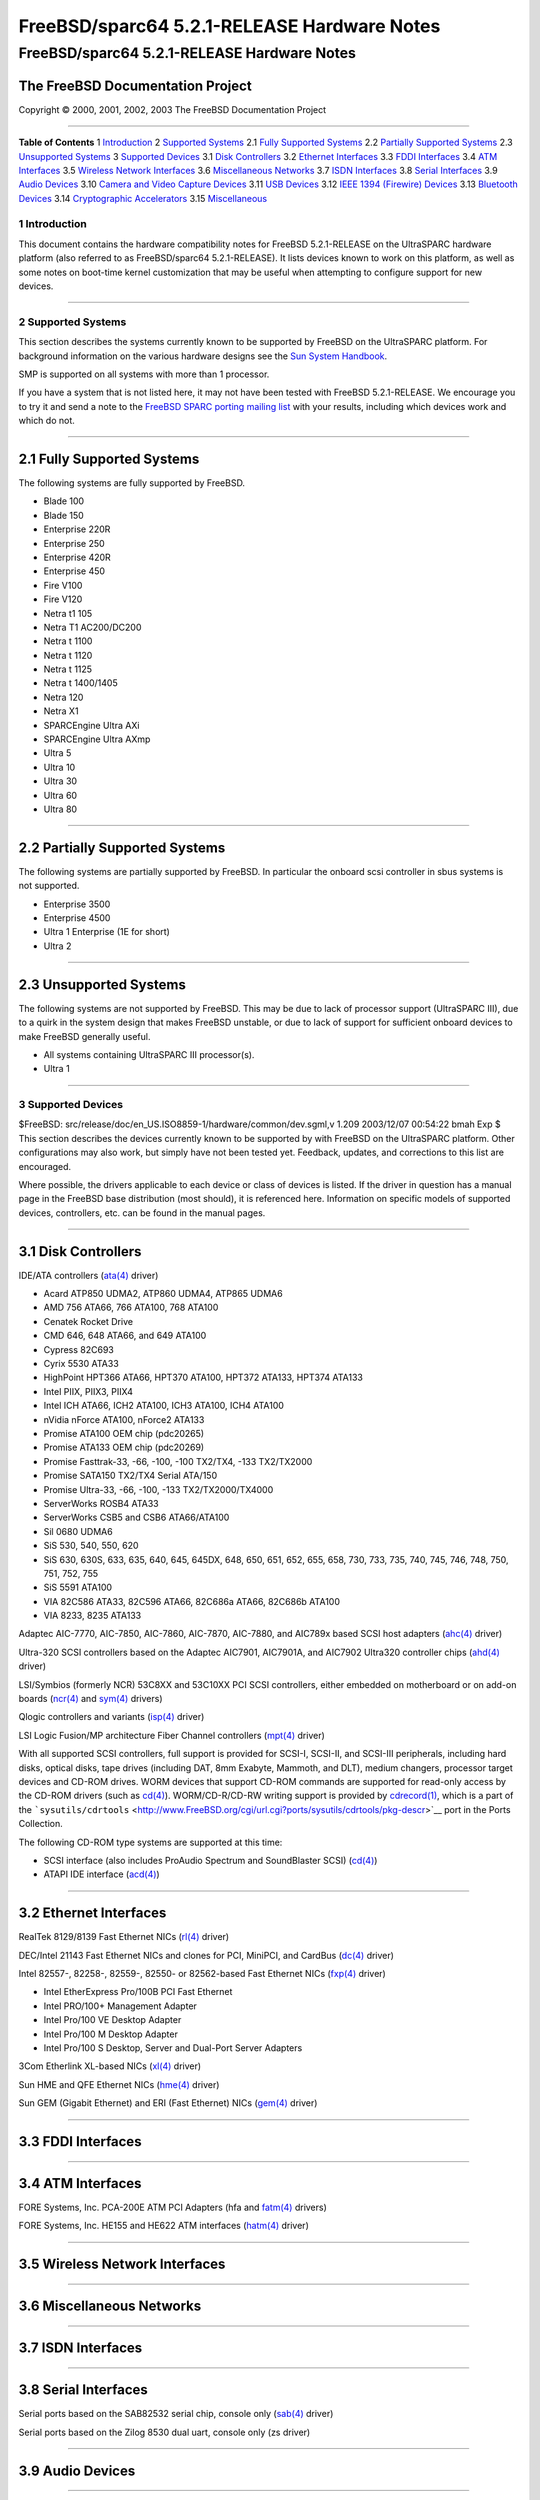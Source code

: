 ============================================
FreeBSD/sparc64 5.2.1-RELEASE Hardware Notes
============================================

.. raw:: html

   <div class="ARTICLE">

.. raw:: html

   <div class="TITLEPAGE">

FreeBSD/sparc64 5.2.1-RELEASE Hardware Notes
============================================

The FreeBSD Documentation Project
~~~~~~~~~~~~~~~~~~~~~~~~~~~~~~~~~

Copyright © 2000, 2001, 2002, 2003 The FreeBSD Documentation Project

--------------

.. raw:: html

   </div>

.. raw:: html

   <div class="TOC">

**Table of Contents**
1 `Introduction <#INTRO>`__
2 `Supported Systems <#SUPPORT-SYS>`__
2.1 `Fully Supported Systems <#AEN25>`__
2.2 `Partially Supported Systems <#AEN75>`__
2.3 `Unsupported Systems <#AEN87>`__
3 `Supported Devices <#SUPPORT>`__
3.1 `Disk Controllers <#AEN103>`__
3.2 `Ethernet Interfaces <#ETHERNET>`__
3.3 `FDDI Interfaces <#AEN824>`__
3.4 `ATM Interfaces <#AEN834>`__
3.5 `Wireless Network Interfaces <#AEN853>`__
3.6 `Miscellaneous Networks <#AEN879>`__
3.7 `ISDN Interfaces <#AEN902>`__
3.8 `Serial Interfaces <#AEN966>`__
3.9 `Audio Devices <#AEN1139>`__
3.10 `Camera and Video Capture Devices <#AEN1261>`__
3.11 `USB Devices <#USB>`__
3.12 `IEEE 1394 (Firewire) Devices <#FIREWIRE>`__
3.13 `Bluetooth Devices <#BLUETOOTH>`__
3.14 `Cryptographic Accelerators <#AEN1489>`__
3.15 `Miscellaneous <#AEN1507>`__

.. raw:: html

   </div>

.. raw:: html

   <div class="SECT1">

1 Introduction
--------------

This document contains the hardware compatibility notes for FreeBSD
5.2.1-RELEASE on the UltraSPARC hardware platform (also referred to as
FreeBSD/sparc64 5.2.1-RELEASE). It lists devices known to work on this
platform, as well as some notes on boot-time kernel customization that
may be useful when attempting to configure support for new devices.

.. raw:: html

   <div class="NOTE">

    **Note:** This document includes information specific to the
    UltraSPARC hardware platform. Versions of the hardware compatibility
    notes for other architectures will differ in some details.

.. raw:: html

   </div>

.. raw:: html

   </div>

.. raw:: html

   <div class="SECT1">

--------------

2 Supported Systems
-------------------

This section describes the systems currently known to be supported by
FreeBSD on the UltraSPARC platform. For background information on the
various hardware designs see the `Sun System
Handbook <http://sunsolve.sun.com/handbook_pub/>`__.

SMP is supported on all systems with more than 1 processor.

If you have a system that is not listed here, it may not have been
tested with FreeBSD 5.2.1-RELEASE. We encourage you to try it and send a
note to the `FreeBSD SPARC porting mailing
list <http://lists.FreeBSD.org/mailman/listinfo/freebsd-sparc64>`__ with
your results, including which devices work and which do not.

.. raw:: html

   <div class="SECT2">

--------------

2.1 Fully Supported Systems
~~~~~~~~~~~~~~~~~~~~~~~~~~~

The following systems are fully supported by FreeBSD.

-  Blade 100

-  Blade 150

-  Enterprise 220R

-  Enterprise 250

-  Enterprise 420R

-  Enterprise 450

-  Fire V100

-  Fire V120

-  Netra t1 105

-  Netra T1 AC200/DC200

-  Netra t 1100

-  Netra t 1120

-  Netra t 1125

-  Netra t 1400/1405

-  Netra 120

-  Netra X1

-  SPARCEngine Ultra AXi

-  SPARCEngine Ultra AXmp

-  Ultra 5

-  Ultra 10

-  Ultra 30

-  Ultra 60

-  Ultra 80

.. raw:: html

   </div>

.. raw:: html

   <div class="SECT2">

--------------

2.2 Partially Supported Systems
~~~~~~~~~~~~~~~~~~~~~~~~~~~~~~~

The following systems are partially supported by FreeBSD. In particular
the onboard scsi controller in sbus systems is not supported.

-  Enterprise 3500

-  Enterprise 4500

-  Ultra 1 Enterprise (1E for short)

-  Ultra 2

.. raw:: html

   </div>

.. raw:: html

   <div class="SECT2">

--------------

2.3 Unsupported Systems
~~~~~~~~~~~~~~~~~~~~~~~

The following systems are not supported by FreeBSD. This may be due to
lack of processor support (UltraSPARC III), due to a quirk in the system
design that makes FreeBSD unstable, or due to lack of support for
sufficient onboard devices to make FreeBSD generally useful.

-  All systems containing UltraSPARC III processor(s).

-  Ultra 1

.. raw:: html

   </div>

.. raw:: html

   </div>

.. raw:: html

   <div class="SECT1">

--------------

3 Supported Devices
-------------------

$FreeBSD: src/release/doc/en\_US.ISO8859-1/hardware/common/dev.sgml,v
1.209 2003/12/07 00:54:22 bmah Exp $
This section describes the devices currently known to be supported by
with FreeBSD on the UltraSPARC platform. Other configurations may also
work, but simply have not been tested yet. Feedback, updates, and
corrections to this list are encouraged.

Where possible, the drivers applicable to each device or class of
devices is listed. If the driver in question has a manual page in the
FreeBSD base distribution (most should), it is referenced here.
Information on specific models of supported devices, controllers, etc.
can be found in the manual pages.

.. raw:: html

   <div class="NOTE">

    **Note:** Lists of specific, supported devices are gradually being
    removed from this document in order to reduce the amount of
    duplicated (and potentially out-of-date) information contained
    within. When this process is complete, the manual page for each
    driver should be consulted for the authoritative list of devices
    supported that particular driver.

.. raw:: html

   </div>

.. raw:: html

   <div class="SECT2">

--------------

3.1 Disk Controllers
~~~~~~~~~~~~~~~~~~~~

IDE/ATA controllers
(`ata(4) <http://www.FreeBSD.org/cgi/man.cgi?query=ata&sektion=4&manpath=FreeBSD+5.2.1-RELEASE>`__
driver)

-  Acard ATP850 UDMA2, ATP860 UDMA4, ATP865 UDMA6

-  AMD 756 ATA66, 766 ATA100, 768 ATA100

-  Cenatek Rocket Drive

-  CMD 646, 648 ATA66, and 649 ATA100

-  Cypress 82C693

-  Cyrix 5530 ATA33

-  HighPoint HPT366 ATA66, HPT370 ATA100, HPT372 ATA133, HPT374 ATA133

-  Intel PIIX, PIIX3, PIIX4

-  Intel ICH ATA66, ICH2 ATA100, ICH3 ATA100, ICH4 ATA100

-  nVidia nForce ATA100, nForce2 ATA133

-  Promise ATA100 OEM chip (pdc20265)

-  Promise ATA133 OEM chip (pdc20269)

-  Promise Fasttrak-33, -66, -100, -100 TX2/TX4, -133 TX2/TX2000

-  Promise SATA150 TX2/TX4 Serial ATA/150

-  Promise Ultra-33, -66, -100, -133 TX2/TX2000/TX4000

-  ServerWorks ROSB4 ATA33

-  ServerWorks CSB5 and CSB6 ATA66/ATA100

-  Sil 0680 UDMA6

-  SiS 530, 540, 550, 620

-  SiS 630, 630S, 633, 635, 640, 645, 645DX, 648, 650, 651, 652, 655,
   658, 730, 733, 735, 740, 745, 746, 748, 750, 751, 752, 755

-  SiS 5591 ATA100

-  VIA 82C586 ATA33, 82C596 ATA66, 82C686a ATA66, 82C686b ATA100

-  VIA 8233, 8235 ATA133

Adaptec AIC-7770, AIC-7850, AIC-7860, AIC-7870, AIC-7880, and AIC789x
based SCSI host adapters
(`ahc(4) <http://www.FreeBSD.org/cgi/man.cgi?query=ahc&sektion=4&manpath=FreeBSD+5.2.1-RELEASE>`__
driver)

Ultra-320 SCSI controllers based on the Adaptec AIC7901, AIC7901A, and
AIC7902 Ultra320 controller chips
(`ahd(4) <http://www.FreeBSD.org/cgi/man.cgi?query=ahd&sektion=4&manpath=FreeBSD+5.2.1-RELEASE>`__
driver)

LSI/Symbios (formerly NCR) 53C8XX and 53C10XX PCI SCSI controllers,
either embedded on motherboard or on add-on boards
(`ncr(4) <http://www.FreeBSD.org/cgi/man.cgi?query=ncr&sektion=4&manpath=FreeBSD+5.2.1-RELEASE>`__
and
`sym(4) <http://www.FreeBSD.org/cgi/man.cgi?query=sym&sektion=4&manpath=FreeBSD+5.2.1-RELEASE>`__
drivers)

Qlogic controllers and variants
(`isp(4) <http://www.FreeBSD.org/cgi/man.cgi?query=isp&sektion=4&manpath=FreeBSD+5.2.1-RELEASE>`__
driver)

LSI Logic Fusion/MP architecture Fiber Channel controllers
(`mpt(4) <http://www.FreeBSD.org/cgi/man.cgi?query=mpt&sektion=4&manpath=FreeBSD+5.2.1-RELEASE>`__
driver)

With all supported SCSI controllers, full support is provided for
SCSI-I, SCSI-II, and SCSI-III peripherals, including hard disks, optical
disks, tape drives (including DAT, 8mm Exabyte, Mammoth, and DLT),
medium changers, processor target devices and CD-ROM drives. WORM
devices that support CD-ROM commands are supported for read-only access
by the CD-ROM drivers (such as
`cd(4) <http://www.FreeBSD.org/cgi/man.cgi?query=cd&sektion=4&manpath=FreeBSD+5.2.1-RELEASE>`__).
WORM/CD-R/CD-RW writing support is provided by
`cdrecord(1) <http://www.FreeBSD.org/cgi/man.cgi?query=cdrecord&sektion=1&manpath=FreeBSD+Ports>`__,
which is a part of the
```sysutils/cdrtools`` <http://www.FreeBSD.org/cgi/url.cgi?ports/sysutils/cdrtools/pkg-descr>`__
port in the Ports Collection.

The following CD-ROM type systems are supported at this time:

-  SCSI interface (also includes ProAudio Spectrum and SoundBlaster
   SCSI)
   (`cd(4) <http://www.FreeBSD.org/cgi/man.cgi?query=cd&sektion=4&manpath=FreeBSD+5.2.1-RELEASE>`__)

-  ATAPI IDE interface
   (`acd(4) <http://www.FreeBSD.org/cgi/man.cgi?query=acd&sektion=4&manpath=FreeBSD+5.2.1-RELEASE>`__)

.. raw:: html

   </div>

.. raw:: html

   <div class="SECT2">

--------------

3.2 Ethernet Interfaces
~~~~~~~~~~~~~~~~~~~~~~~

RealTek 8129/8139 Fast Ethernet NICs
(`rl(4) <http://www.FreeBSD.org/cgi/man.cgi?query=rl&sektion=4&manpath=FreeBSD+5.2.1-RELEASE>`__
driver)

DEC/Intel 21143 Fast Ethernet NICs and clones for PCI, MiniPCI, and
CardBus
(`dc(4) <http://www.FreeBSD.org/cgi/man.cgi?query=dc&sektion=4&manpath=FreeBSD+5.2.1-RELEASE>`__
driver)

Intel 82557-, 82258-, 82559-, 82550- or 82562-based Fast Ethernet NICs
(`fxp(4) <http://www.FreeBSD.org/cgi/man.cgi?query=fxp&sektion=4&manpath=FreeBSD+5.2.1-RELEASE>`__
driver)

-  Intel EtherExpress Pro/100B PCI Fast Ethernet

-  Intel PRO/100+ Management Adapter

-  Intel Pro/100 VE Desktop Adapter

-  Intel Pro/100 M Desktop Adapter

-  Intel Pro/100 S Desktop, Server and Dual-Port Server Adapters

3Com Etherlink XL-based NICs
(`xl(4) <http://www.FreeBSD.org/cgi/man.cgi?query=xl&sektion=4&manpath=FreeBSD+5.2.1-RELEASE>`__
driver)

Sun HME and QFE Ethernet NICs
(`hme(4) <http://www.FreeBSD.org/cgi/man.cgi?query=hme&sektion=4&manpath=FreeBSD+5.2.1-RELEASE>`__
driver)

Sun GEM (Gigabit Ethernet) and ERI (Fast Ethernet) NICs
(`gem(4) <http://www.FreeBSD.org/cgi/man.cgi?query=gem&sektion=4&manpath=FreeBSD+5.2.1-RELEASE>`__
driver)

.. raw:: html

   </div>

.. raw:: html

   <div class="SECT2">

--------------

3.3 FDDI Interfaces
~~~~~~~~~~~~~~~~~~~

.. raw:: html

   </div>

.. raw:: html

   <div class="SECT2">

--------------

3.4 ATM Interfaces
~~~~~~~~~~~~~~~~~~

FORE Systems, Inc. PCA-200E ATM PCI Adapters (hfa and
`fatm(4) <http://www.FreeBSD.org/cgi/man.cgi?query=fatm&sektion=4&manpath=FreeBSD+5.2.1-RELEASE>`__
drivers)

FORE Systems, Inc. HE155 and HE622 ATM interfaces
(`hatm(4) <http://www.FreeBSD.org/cgi/man.cgi?query=hatm&sektion=4&manpath=FreeBSD+5.2.1-RELEASE>`__
driver)

.. raw:: html

   </div>

.. raw:: html

   <div class="SECT2">

--------------

3.5 Wireless Network Interfaces
~~~~~~~~~~~~~~~~~~~~~~~~~~~~~~~

.. raw:: html

   </div>

.. raw:: html

   <div class="SECT2">

--------------

3.6 Miscellaneous Networks
~~~~~~~~~~~~~~~~~~~~~~~~~~

.. raw:: html

   </div>

.. raw:: html

   <div class="SECT2">

--------------

3.7 ISDN Interfaces
~~~~~~~~~~~~~~~~~~~

.. raw:: html

   </div>

.. raw:: html

   <div class="SECT2">

--------------

3.8 Serial Interfaces
~~~~~~~~~~~~~~~~~~~~~

Serial ports based on the SAB82532 serial chip, console only
(`sab(4) <http://www.FreeBSD.org/cgi/man.cgi?query=sab&sektion=4&manpath=FreeBSD+5.2.1-RELEASE>`__
driver)

Serial ports based on the Zilog 8530 dual uart, console only (zs driver)

.. raw:: html

   </div>

.. raw:: html

   <div class="SECT2">

--------------

3.9 Audio Devices
~~~~~~~~~~~~~~~~~

.. raw:: html

   </div>

.. raw:: html

   <div class="SECT2">

--------------

3.10 Camera and Video Capture Devices
~~~~~~~~~~~~~~~~~~~~~~~~~~~~~~~~~~~~~

.. raw:: html

   </div>

.. raw:: html

   <div class="SECT2">

--------------

3.11 USB Devices
~~~~~~~~~~~~~~~~

.. raw:: html

   </div>

.. raw:: html

   <div class="SECT2">

--------------

3.12 IEEE 1394 (Firewire) Devices
~~~~~~~~~~~~~~~~~~~~~~~~~~~~~~~~~

Host Controllers
(`fwohci(4) <http://www.FreeBSD.org/cgi/man.cgi?query=fwohci&sektion=4&manpath=FreeBSD+5.2.1-RELEASE>`__
driver)

Serial Bus Protocol 2 (SBP-2) storage devices
(`sbp(4) <http://www.FreeBSD.org/cgi/man.cgi?query=sbp&sektion=4&manpath=FreeBSD+5.2.1-RELEASE>`__
driver)

.. raw:: html

   </div>

.. raw:: html

   <div class="SECT2">

--------------

3.13 Bluetooth Devices
~~~~~~~~~~~~~~~~~~~~~~

.. raw:: html

   </div>

.. raw:: html

   <div class="SECT2">

--------------

3.14 Cryptographic Accelerators
~~~~~~~~~~~~~~~~~~~~~~~~~~~~~~~

.. raw:: html

   </div>

.. raw:: html

   <div class="SECT2">

--------------

3.15 Miscellaneous
~~~~~~~~~~~~~~~~~~

OpenFirmware console (ofwcons driver)

.. raw:: html

   </div>

.. raw:: html

   </div>

.. raw:: html

   </div>

--------------

This file, and other release-related documents, can be downloaded from
ftp://ftp.FreeBSD.org/.

For questions about FreeBSD, read the
`documentation <http://www.FreeBSD.org/docs.html>`__ before contacting
<questions@FreeBSD.org\ >.

For questions about this documentation, e-mail <doc@FreeBSD.org\ >.

|
